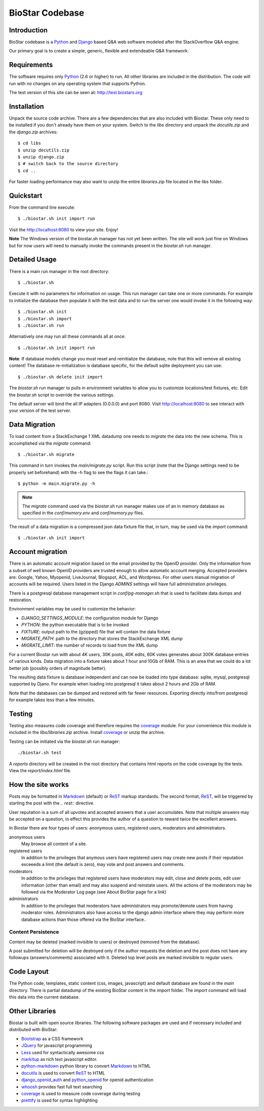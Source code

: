 BioStar Codebase
================

Introduction
-------------

BioStar codebase is a Python_ and Django_ based Q&A web software modeled after
the StackOverflow Q&A engine.

Our primary goal is to create a simple, generic, flexible and extendeable 
Q&A framework.

Requirements
------------

The software requires only Python_ (2.6 or higher) to run. All other 
libraries are included in the distribution. The code will run with 
no changes on any operating system that supports Python. 

The test version of this site can be seen at: http://test.biostars.org

Installation
------------

Unpack the source code archive. There are a few dependencies that
are also included with Biostar. These only need to be installed
if you don't already have them on your system.
Switch to the *libs* directory and unpack the *docutils.zip* and the *django.zip* archives::

    $ cd libs
    $ unzip docutils.zip
    $ unzip django.zip
    $ # switch back to the source directory
    $ cd ..

For faster loading performance may also want to unzip the entire `libraries.zip`
file located in the libs folder. 

Quickstart
----------

From the command line execute::

    $ ./biostar.sh init import run

Visit the http://localhost:8080 to view your site. Enjoy!

**Note** The Windows version of the biostar.sh manager has not yet
been written. The site will work just fine on Windows
but for now users will need to manually invoke the commands
present in the *biostar.sh* run manager.

Detailed Usage
--------------

There is a main run manager in the root directory::

    $ ./biostar.sh 

Execute it with no parameters for information on usage. This run manager 
can take one or more commands. For example to initialize the database then populate it with
the test data and to run the server one would invoke it in the following way::

    $ ./biostar.sh init 
    $ ./biostar.sh import
    $ ./biostar.sh run

Alternatively one may run all these commands all at once::

    $ ./biostar.sh init import run

**Note**: If database models change you must reset and reinitialize the database,
note that this will remove all existing content! The database re-initialization is
database specific, for the default sqlite deployment you can use::

    $ ./biostar.sh delete init import

The *biostar.sh* run manager to pulls in environment variables to allow you to 
customize locations/test fixtures, etc. Edit the *biostar.sh* script 
to override the various settings.

The default server will bind the all IP adapters (0.0.0.0) and port 8080. Visit http://localhost:8080 to see
interact with your version of the test server. 

Data Migration
---------------

To load content from a StackExchange 1 XML datadump one needs to *migrate* the data 
into the new schema. This is accomplished via the `migrate` command::

	$ ./biostar.sh migrate

This command in turn invokes the `main/migrate.py` script. Run this script 
(note that the Django settings need to be properly set beforehand) 
with the -h flag to see the flags it can take.::

    $ python -m main.migrate.py -h

.. note:: The `migrate` command used via the `biostar.sh` run manager makes use 
   of an in memory database as specified in the `conf/memory.env` and `conf/memory.py` files.

The result of a data migration is a compressed json data fixture file that, in turn, 
may be used via the *import* command::

    $ ./biostar.sh init import

Account migration
-----------------

There is an automatic account migration based on the email provided by the
OpenID provider. Only the information from a subset of well known OpenID
providers are trusted enough to allow automatic account merging. Accepted
providers are: Google, Yahoo, Myopenid, LiveJournal, Blogspot, AOL, and
Wordpress. For other users manual migration of accounts will be required.
Users listed in the Django *ADMINS* settings will have full administration privileges.

There is a postgresql database management script in `conf/pg-manager.sh` that is
used to facilitate data dumps and restoration.

Environment variables may be used to customize the behavior:

- `DJANGO_SETTINGS_MODULE`: the configuration module for Django
- `PYTHON`: the python executable that is to be invoked
- `FIXTURE`: output path to the (gzipped) file that will contain the data fixture
- `MIGRATE_PATH`: path to the directory that stores the StackExchange XML dump
- `MIGRATE_LIMIT`: the number of records to load from the XML dump

For a current Biostar run with about 4K users, 30K posts, 40K edits, 60K votes
generates about 300K database entries of various kinds. Data migration into a fixture
takes about 1 hour and 10Gb of RAM. This is an area that we
could do a lot better job (possibly orders of magnitude better).

The resulting data fixture is database independent and can now be loaded
into type database: sqlite, mysql, postgresql supported by Djano. For example
when loading into postgresql it takes about 2 hours and 2Gb of RAM.

Note that the databases can be dumped and restored with far fewer resources.
Exporting directly into/from postgresql for example takes less than a few
minutes.

Testing
-------

Testing also measures code coverage and therefore 
requires the coverage_ module. For your convenience this module
is included in the `libs/libraries.zip` archive. 
Install coverage_ or unzip the archive.

Testing can be initiated via the `biostar.sh` run manager::

    ./biostar.sh test

A `reports` directory will be created in the root directory
that contains html reports on the code coverage by the tests. View the `report/index.html` file.

.. _coverage: http://pypi.python.org/pypi/coverage

How the site works
-------------------

Posts may be formatted in Markdown_ (default) or ReST_ markup standards. The second format, ReST_, will be 
triggered by starting the post with the `.. rest::` directive.

User reputation is a sum of all upvotes and accepted answers that a user accumulates. Note that multiple answers
may be accepted on a question, in effect this provides the author of a question to reward twice the 
excellent answers.

In Biostar there are four types of users: anonymous users, registered users, moderators and administrators.

anonymous users
	May browse all content of a site.

registered users
	In addition to the privileges that anymous users have registered users may create new posts if their reputation 
	exceeeds a limit (the default is zero), may vote and post answers and comments. 

moderators
	In addition to the privileges that registered users have moderators may edit, close and delete posts, edit user information (other than email) 
	and may also suspend and reinstate users. All the actions of the moderators 
	may be followed via the Moderator Log page (see About BioStar page for a link)

administrators
	In addition to the privileges that moderators have administrators 
	may promote/demote users from having moderator roles. Administrators also have 
	access to the django admin interface where they may perform more database actions
	than those offered via the BioStar interface..

Content Persistence
^^^^^^^^^^^^^^^^^^^

Content may be deleted (marked invisible to users) or destroyed (removed from the database).

A post submitted for deletion will be destroyed only if the author requests the deletion 
and the post does not have any followups (answers/comments) associated with it. Deleted top level posts 
are marked invisible to regular users.

Code Layout
-----------

The Python code, templates, static content (css, images, javascript) and default 
database are found in the *main* directory. There is partial datadump of the existing BioStar content in the 
*import* folder. The *import* command will load this data into the current database.

Other Libraries
---------------

Biostar is built with open source libraries. The following software packages are used and 
if necessary included and distributed with BioStar:

* Bootstrap_ as a CSS framework
* JQuery_ for javascript programming
* Less_ used for syntactically awesome css
* markitup_ as rich text javascript editor. 
* python-markdown_ python library to convert Markdown_ to  HTML
* docutils_ is used to convert ReST_ to HTML
* django_openid_auth_ and python_openid_ for openid authentication
* whoosh_ provides fast full text searching
* coverage_ is used to measure code coverage during testing
* prettify_ is used for syntax highlighting


.. _django_openid_auth: https://launchpad.net/django-openid-auth
.. _python_openid: http://pypi.python.org/pypi/python-openid/
.. _whoosh: https://bitbucket.org/mchaput/whoosh/wiki/Home
.. _python-markdown: http://www.freewisdom.org/projects/python-markdown/
.. `Python`_: http://python.org/
.. _Django: http://www.djangoproject.com/
.. _Python: http://www.python.org/
.. _JQuery: http://jquery.com/
.. _markitup: http://markitup.jaysalvat.com/home/
.. _Less: http://lesscss.org/
.. _prettify: http://code.google.com/p/google-code-prettify/
.. _Bootstrap: http://twitter.github.com/bootstrap/
.. _docutils: http://docutils.sourceforge.net/docs/user/rst/quickstart.html
.. _ReST: http://docutils.sourceforge.net/docs/user/rst/quickstart.html
.. _Markdown: http://en.wikipedia.org/wiki/Markdown